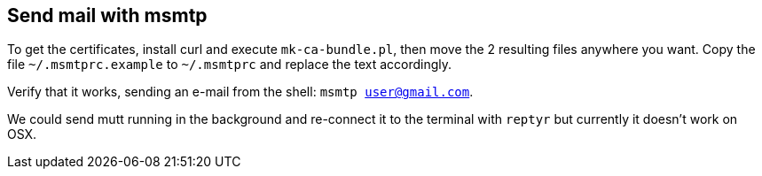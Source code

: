 == Send mail with msmtp

To get the certificates, install curl and execute `mk-ca-bundle.pl`, then move 
the 2 resulting files anywhere you want. Copy the file `~/.msmtprc.example` to
`~/.msmtprc` and replace the text accordingly.

Verify that it works, sending an e-mail from the shell: `msmtp user@gmail.com`.

We could send mutt running in the background and re-connect it to the terminal
with `reptyr` but currently it doesn't work on OSX.

